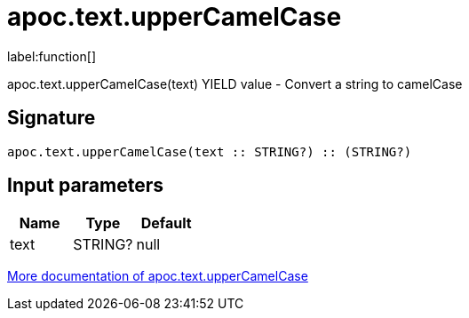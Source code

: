 ////
This file is generated by DocsTest, so don't change it!
////

= apoc.text.upperCamelCase
:description: This section contains reference documentation for the apoc.text.upperCamelCase function.

label:function[]

[.emphasis]
apoc.text.upperCamelCase(text) YIELD value - Convert a string to camelCase

== Signature

[source]
----
apoc.text.upperCamelCase(text :: STRING?) :: (STRING?)
----

== Input parameters
[.procedures, opts=header]
|===
| Name | Type | Default 
|text|STRING?|null
|===

xref::misc/text-functions.adoc[More documentation of apoc.text.upperCamelCase,role=more information]

